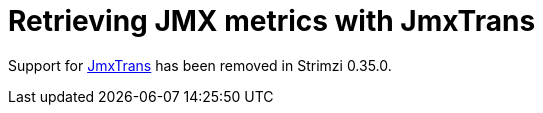 // This assembly is included in the following assemblies:
//
// assembly-config-kafka.adoc

[id='assembly-jmxtrans-{context}']
= Retrieving JMX metrics with JmxTrans

Support for link:https://github.com/jmxtrans/jmxtrans[JmxTrans^] has been removed in Strimzi 0.35.0.
